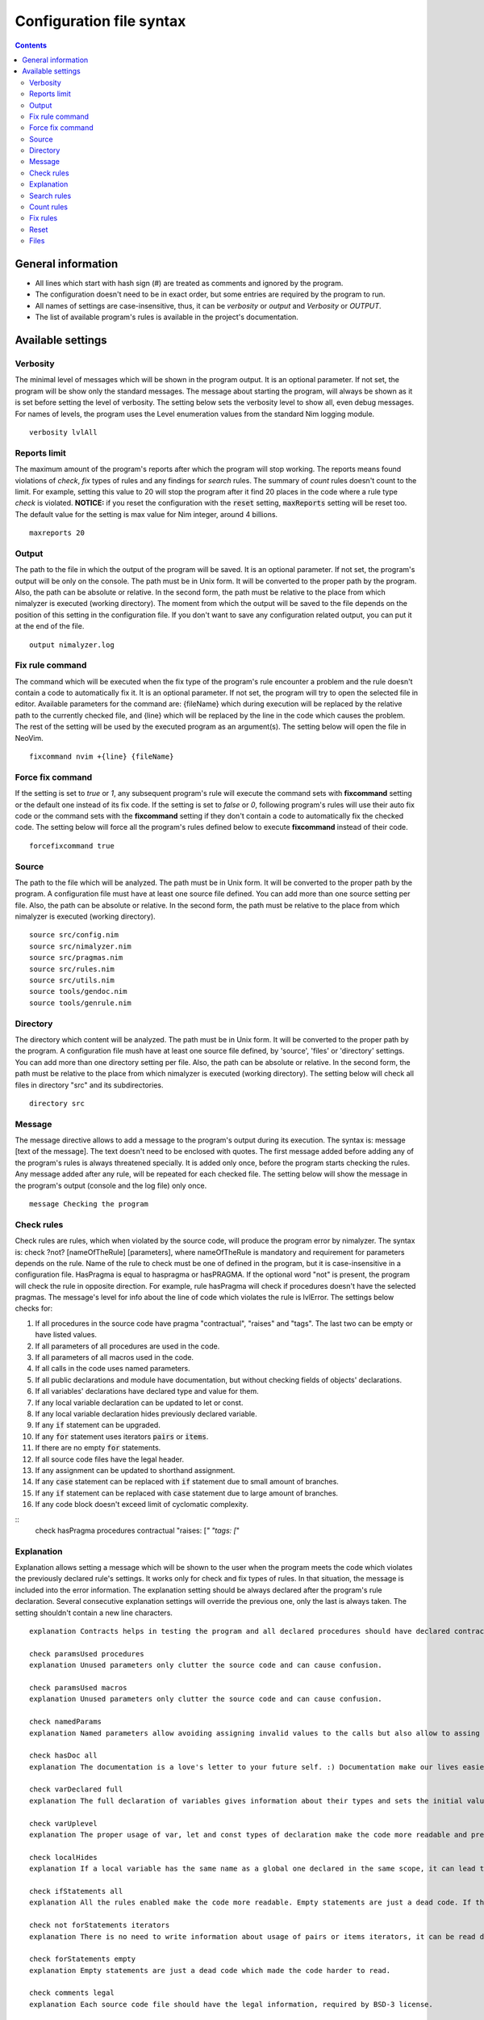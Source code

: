 =========================
Configuration file syntax
=========================

.. default-role:: code
.. contents::

General information
===================

- All lines which start with hash sign (#) are treated as comments and ignored by the program.
- The configuration doesn't need to be in exact order, but some entries are required by the program to run.
- All names of settings are case-insensitive, thus, it can be *verbosity* or *output* and *Verbosity* or *OUTPUT*.
- The list of available program's rules is available in the project's documentation.

Available settings
==================

Verbosity
---------
The minimal level of messages which will be shown in the program output. It is
an optional parameter. If not set, the program will be show only the standard messages.
The message about starting the program, will always be shown as it
is set before setting the level of verbosity. The setting below sets the verbosity
level to show all, even debug messages. For names of levels, the
program uses the Level enumeration values from the standard Nim logging
module.
::
    verbosity lvlAll

Reports limit
-------------
The maximum amount of the program's reports after which the program will stop working.
The reports means found violations of *check*, *fix* types of rules and any
findings for *search* rules. The summary of *count* rules doesn't count to the
limit. For example, setting this value to 20 will stop the program after it find
20 places in the code where a rule type *check* is violated. **NOTICE:** if
you reset the configuration with the `reset` setting, `maxReports` setting will
be reset too. The default value for the setting is max value for Nim integer,
around 4 billions.
::
    maxreports 20

Output
------
The path to the file in which the output of the program will be saved. It is
an optional parameter. If not set, the program's output will be only on the
console. The path must be in Unix form. It will be converted to the proper
path by the program. Also, the path can be absolute or relative. In the
second form, the path must be relative to the place from which nimalyzer is
executed (working directory). The moment from which the output will be saved
to the file depends on the position of this setting in the configuration
file. If you don't want to save any configuration related output, you can put
it at the end of the file.
::
    output nimalyzer.log

Fix rule command
----------------
The command which will be executed when the fix type of the program's rule
encounter a problem and the rule doesn't contain a code to automatically fix
it. It is an optional parameter. If not set, the program will try to open the
selected file in editor. Available parameters for the command are: {fileName}
which during execution will be replaced by the relative path to the currently checked
file, and {line} which will be replaced by the line in the code which
causes the problem. The rest of the setting will be used by the executed
program as an argument(s). The setting below will open the file in NeoVim.
::
    fixcommand nvim +{line} {fileName}

Force fix command
-----------------
If the setting is set to *true* or *1*, any subsequent program's rule will execute
the command sets with **fixcommand** setting or the default one instead of its fix
code. If the setting is set to *false* or *0*, following program's rules will
use their auto fix code or the command sets with the **fixcommand** setting if
they don't contain a code to automatically fix the checked code. The setting
below will force all the program's rules defined below to execute **fixcommand**
instead of their code.
::
    forcefixcommand true

Source
------
The path to the file which will be analyzed. The path must be in Unix form.
It will be converted to the proper path by the program. A configuration file
must have at least one source file defined. You can add more than one source
setting per file. Also, the path can be absolute or relative. In the second
form, the path must be relative to the place from which nimalyzer is
executed (working directory).
::
    source src/config.nim
    source src/nimalyzer.nim
    source src/pragmas.nim
    source src/rules.nim
    source src/utils.nim
    source tools/gendoc.nim
    source tools/genrule.nim

Directory
---------
The directory which content will be analyzed. The path must be in Unix form.
It will be converted to the proper path by the program. A configuration file
mush have at least one source file defined, by 'source', 'files' or
'directory' settings. You can add more than one directory setting per file.
Also, the path can be absolute or relative. In the second form, the path must
be relative to the place from which nimalyzer is executed (working directory).
The setting below will check all files in directory "src" and its
subdirectories.
::
    directory src

Message
-------
The message directive allows to add a message to the program's output during
its execution. The syntax is: message [text of the message]. The text doesn't
need to be enclosed with quotes. The first message added before adding any
of the program's rules is always threatened specially. It is added only once,
before the program starts checking the rules. Any message added after any
rule, will be repeated for each checked file. The setting below will show
the message in the program's output (console and the log file) only once.
::
    message Checking the program

Check rules
-----------
Check rules are rules, which when violated by the source code, will produce the
program error by nimalyzer. The syntax is: check ?not? [nameOfTheRule]
[parameters], where nameOfTheRule is mandatory and requirement for parameters
depends on the rule. Name of the rule to check must be one of defined in the
program, but it is case-insensitive in a configuration file. HasPragma is
equal to haspragma or hasPRAGMA. If the optional word "not" is present, the
program will check the rule in opposite direction. For example, rule
hasPragma will check if procedures doesn't have the selected pragmas. The message's
level for info about the line of code which violates the rule is
lvlError. The settings below checks for:

1.  If all procedures in the source code have pragma "contractual", "raises" and "tags". The last two can be empty or have listed values.
2.  If all parameters of all procedures are used in the code.
3.  If all parameters of all macros used in the code.
4.  If all calls in the code uses named parameters.
5.  If all public declarations and module have documentation, but without checking fields of objects' declarations.
6.  If all variables' declarations have declared type and value for them.
7.  If any local variable declaration can be updated to let or const.
8.  If any local variable declaration hides previously declared variable.
9.  If any `if` statement can be upgraded.
10. If any `for` statement uses iterators `pairs` or `items`.
11. If there are no empty `for` statements.
12. If all source code files have the legal header.
13. If any assignment can be updated to shorthand assignment.
14. If any `case` statement can be replaced with `if` statement due to small amount of branches.
15. If any `if` statement can be replaced with `case` statement due to large amount of branches.
16. If any code block doesn't exceed limit of cyclomatic complexity.

::
    check hasPragma procedures contractual "raises: [*" "tags: [*"

Explanation
-----------
Explanation allows setting a message which will be shown to the user when the
program meets the code which violates the previously declared rule's settings.
It works only for check and fix types of rules. In that situation, the message
is included into the error information. The explanation setting should be always
declared after the program's rule declaration. Several consecutive explanation
settings will override the previous one, only the last is always taken. The
setting shouldn't contain a new line characters.
::
    explanation Contracts helps in testing the program and all declared procedures should have declared contracts for them. The procedures should avoid raising exceptions and handle each possible exception by themselves for greater stability of the program. The information about the effects system by tags pragma can also help in understanding what exactly the procedure doing.

    check paramsUsed procedures
    explanation Unused parameters only clutter the source code and can cause confusion.

    check paramsUsed macros
    explanation Unused parameters only clutter the source code and can cause confusion.

    check namedParams
    explanation Named parameters allow avoiding assigning invalid values to the calls but also allow to assing the calls' parameters in arbitrary order.

    check hasDoc all
    explanation The documentation is a love's letter to your future self. :) Documentation make our lives easier, especially if we have return to the code after a longer period of time.

    check varDeclared full
    explanation The full declaration of variables gives information about their types and sets the initial values for them which can prevent sometimes in hard to detect errors, when the default values change.

    check varUplevel
    explanation The proper usage of var, let and const types of declaration make the code more readable and prevent from invalid assigning to a variable which shouldn't be assigned.

    check localHides
    explanation If a local variable has the same name as a global one declared in the same scope, it can lead to hard to read code or even invalid assign to the variable.

    check ifStatements all
    explanation All the rules enabled make the code more readable. Empty statements are just a dead code. If the statement contains a finishing statment, like return or raise, then it is better to move its following brach outside the statement for better readability. Also using positive conditions in the starting expression helps in preventing in some logical errors.

    check not forStatements iterators
    explanation There is no need to write information about usage of pairs or items iterators, it can be read directly from the code from the first part of the for statement declaration.

    check forStatements empty
    explanation Empty statements are just a dead code which made the code harder to read.

    check comments legal
    explanation Each source code file should have the legal information, required by BSD-3 license.

    check assignments shorthand
    explanation Shorthand assignments are shorter to write and can be more readable, especially with long names of variables.

    check caseStatements min 3
    explanation Short case statements can be replaced by if statements for better readablity.

    check ifStatements max 3
    explanation Long if statements can be replaced by case statements for better readability.

    check complexity cyclomatic all 40
    explanation A code with high cyclomatic complexity is hard to understand and maintain. Please reduce the amount of the code branches (like, loops, if or case statements).

Search rules
------------
Search rules are similar to the check rules. The main difference is that they
usually return information about the line in source code which meet the rule
requirements. Another difference is, that they return the program's error if
nothing is found. The syntax is search ?not? [nameOfTheRule] [parameters].
All requirements for setting a search rule are the same as for check rules,
written above. The message's level for info about the line of code which
meet the rule's requirements is lvlNotice. The setting below will look for
procedures with names "message" in the source code and return information
about the file and line in which they are found.
::
    search hasEntity nkProcDef message

Count rules
-----------
Count rules are similar to the search rules. The main difference is that they
always return success, no matter how many results are found. Another
difference is, that they return only the amount of results which meet the
rule requirements. The syntax is count ?not? [nameOfTheRule] [parameters].
All requirements for setting a count rule are the same as for check rules,
written above. The message's level for info about amount of the results which
meet the rule's requirements is lvlNotice. The setting below will look for
procedures with not declared pragma "contractual" and returns the amount
of results found.
::
    count not hasPragma contractual

Fix rules
------------
Fix rules are similar to the check rules. The main difference is if they find
a problem, they will try to fix it. How exactly fixing works, depends on the
rule. You can find detailed information how that kind of the rule affects the checked
code in its documentation. There are two ways: either the rule will
try to change the code to fix the problem, or the command configured above
with option fixcommand will be executed. For more general information about
the fix type of rules, its limits and how it affects the code, please refer to
the main program's documentation. Another difference with check type of rules
is that the fix type returns false only when the checked code was
automatically changed by the rule. The syntax is fix ?not? [nameOfTheRule]
[parameters]. All requirements for setting a fix rule are the same as for check
rules, written above. The message's level for info about the line of
code which violates the rule's requirements is lvlError. The setting below
will look for procedures without pragma sideEffect in the source code and
add the pragma to any procedure which doesn't have it.
::
    fix hasPragma procedures sideEffect

Reset
-----
The reset setting is a special setting. It causes the program to resets its
whole configuration, so the new set of files with rules can be set in the
file. When the program encounters the reset setting during parsing, it stops
parsing and execute the selected settings. After finishing, the program will
return to parsing the configuration file and start parsing it right from the
last encountered reset option. For example, the setting below stops parsing
the configuration file, checks the code of the program and later sets the
settings for check the program's rules. The setting will also reset the
setting `maxReports` to its default value.
::
    reset

Files
-----
The pattern of path for the list of files which will be analyzed. The path
must be in Unix form. It will be converted to the proper path by the
program. A configuration file must have at least one source file defined, by
'source', 'files' or 'directory' settings. You can add more than one files
setting per file. Also, the path can be absolute or relative. In the second
form, the path must be relative to the place from which nimalyzer is
executed (working directory). The pattern below check all files with 'nim'
extension in "src/rules" directory.
::
    files src/rules/*.nim

Here is the list of check rules to check by the program in the second section
of the configuration. They are almost the same as for the previous list of
the check rules, but the first rule checks also templates and macros. We also
set again message to show it only once as there is no rules configured for
the program.
::
    message Checking the program's rules

    check hasPragma all contractual "raises: [*"
    explanation Contracts helps in testing the program and all declared procedures should have declared contracts for them. The procedures should avoid raising exceptions and handle each possible exception by themselves for greater stability of the program.

    check paramsUsed procedures
    explanation Unused parameters only clutter the source code and can cause confusion.

    check paramsUsed macros
    explanation Unused parameters only clutter the source code and can cause confusion.

    check namedParams
    explanation Named parameters allow avoiding assigning invalid values to the calls but also allow to assing the calls' parameters in arbitrary order.

    check hasDoc all
    explanation The documentation is a love's letter to your future self. :) Documentation make our lives easier, especially if we have return to the code after a longer period of time.

    check varDeclared full
    explanation The full declaration of variables gives information about their types and sets the initial values for them which can prevent sometimes in hard to detect errors, when the default values change.

    check varUplevel
    explanation The proper usage of var, let and const types of declaration make the code more readable and prevent from invalid assigning to a variable which shouldn't be assigned.

    check localHides
    explanation If a local variable has the same name as a global one declared in the same scope, it can lead to hard to read code or even invalid assign to the variable.

    check ifStatements all
    explanation All the rules enabled make the code more readable. Empty statements are just a dead code. If the statement contains a finishing statment, like return or raise, then it is better to move its following brach outside the statement for better readability. Also using positive conditions in the starting expression helps in preventing in some logical errors.

    check not forStatements iterators
    explanation There is no need to write information about usage of pairs or items iterators, it can be read directly from the code from the first part of the for statement declaration.

    check forStatements empty
    explanation Empty statements are just a dead code which made the code harder to read.

    check comments legal
    explanation Each source code file should have the legal information, required by BSD-3 license.

    check assignments shorthand
    explanation Shorthand assignments are shorter to write and can be more readable, especially with long names of variables.

    check caseStatements min 3
    explanation Short case statements can be replaced by if statements for better readablity.

    check ifStatements max 3
    explanation Long if statements can be replaced by case statements for better readability.

    check complexity cyclomatic all 40
    explanation A code with high cyclomatic complexity is hard to understand and maintain. Please reduce the amount of the code branches (like, loops, if or case statements).
